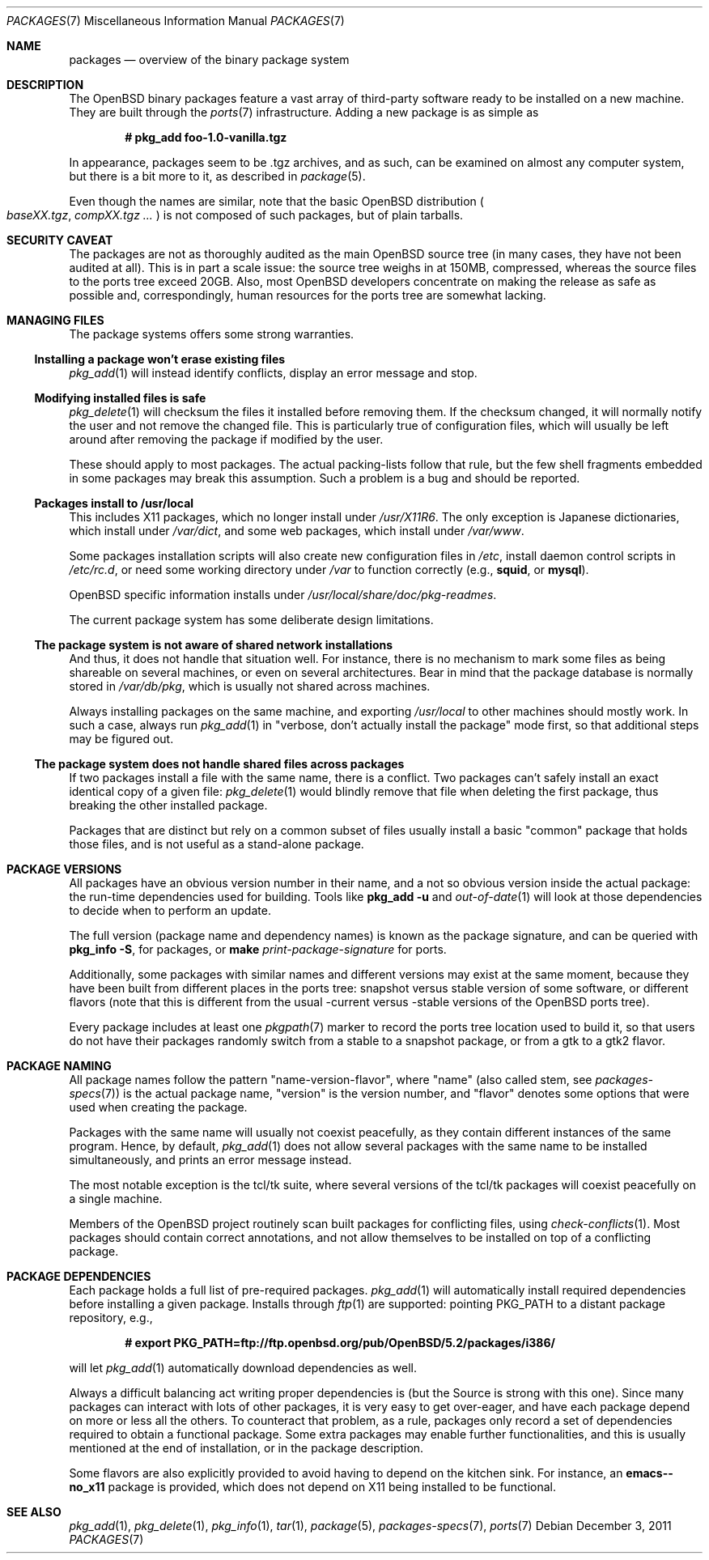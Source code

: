 .\" $OpenBSD: packages.7,v 1.30 2011/12/03 19:49:21 espie Exp $
.\"
.\" Copyright (c) 2000 Marc Espie
.\"
.\" All rights reserved.
.\"
.\" Redistribution and use in source and binary forms, with or without
.\" modification, are permitted provided that the following conditions
.\" are met:
.\" 1. Redistributions of source code must retain the above copyright
.\"    notice, this list of conditions and the following disclaimer.
.\" 2. Redistributions in binary form must reproduce the above copyright
.\"    notice, this list of conditions and the following disclaimer in the
.\"    documentation and/or other materials provided with the distribution.
.\"
.\" THIS SOFTWARE IS PROVIDED BY THE DEVELOPERS ``AS IS'' AND ANY EXPRESS OR
.\" IMPLIED WARRANTIES, INCLUDING, BUT NOT LIMITED TO, THE IMPLIED WARRANTIES
.\" OF MERCHANTABILITY AND FITNESS FOR A PARTICULAR PURPOSE ARE DISCLAIMED.
.\" IN NO EVENT SHALL THE DEVELOPERS BE LIABLE FOR ANY DIRECT, INDIRECT,
.\" INCIDENTAL, SPECIAL, EXEMPLARY, OR CONSEQUENTIAL DAMAGES (INCLUDING, BUT
.\" NOT LIMITED TO, PROCUREMENT OF SUBSTITUTE GOODS OR SERVICES; LOSS OF USE,
.\" DATA, OR PROFITS; OR BUSINESS INTERRUPTION) HOWEVER CAUSED AND ON ANY
.\" THEORY OF LIABILITY, WHETHER IN CONTRACT, STRICT LIABILITY, OR TORT
.\" (INCLUDING NEGLIGENCE OR OTHERWISE) ARISING IN ANY WAY OUT OF THE USE OF
.\" THIS SOFTWARE, EVEN IF ADVISED OF THE POSSIBILITY OF SUCH DAMAGE.
.\"
.Dd $Mdocdate: December 3 2011 $
.Dt PACKAGES 7
.Os
.Sh NAME
.Nm packages
.Nd overview of the binary package system
.Sh DESCRIPTION
The
.Ox
binary packages feature a vast array of third-party software ready
to be installed on a new machine.
They are built through the
.Xr ports 7
infrastructure.
Adding a new package is as simple as
.Pp
.Dl # pkg_add foo-1.0-vanilla.tgz
.Pp
In appearance, packages seem to be .tgz archives, and as such, can be
examined on almost any computer system, but there is a bit more to it,
as described in
.Xr package 5 .
.Pp
Even though the names are similar,
note that the basic
.Ox
distribution
.Po
.Pa baseXX.tgz ,
.Pa compXX.tgz ...
.Pc
is not composed of such packages, but of plain tarballs.
.Sh SECURITY CAVEAT
The packages are not as thoroughly audited as the main
.Ox
source tree (in many cases, they have not been audited at all).
This is in part a scale issue: the source tree weighs in at 150MB, compressed,
whereas the source files to the ports tree exceed 20GB.
Also, most
.Ox
developers concentrate on making the release as safe as possible and,
correspondingly, human resources for the ports tree are somewhat lacking.
.Sh MANAGING FILES
The package systems offers some strong warranties.
.Ss "Installing a package won't erase existing files"
.Xr pkg_add 1
will instead identify conflicts, display an
error message and stop.
.Ss "Modifying installed files is safe"
.Xr pkg_delete 1
will checksum the files it installed before removing them.
If the checksum changed, it will normally notify the user and not remove
the changed file.
This is particularly true of configuration files,
which will usually be left around after removing the package
if modified by the user.
.Pp
These should apply to most packages.
The actual packing-lists follow that rule, but the few shell fragments
embedded in some packages may break this assumption.
Such a problem is a bug and should be reported.
.Ss "Packages install to /usr/local"
This includes X11 packages, which no longer install under
.Pa /usr/X11R6 .
The only exception is
Japanese dictionaries, which install under
.Pa /var/dict ,
and some web packages, which install under
.Pa /var/www .
.Pp
Some packages installation scripts will also create new configuration
files in
.Pa /etc ,
install daemon control scripts in
.Pa /etc/rc.d ,
or need some working directory under
.Pa /var
to function correctly (e.g.,
.Nm squid ,
or
.Nm mysql ) .
.Pp
.Ox
specific information installs under
.Pa /usr/local/share/doc/pkg-readmes .
.Pp
The current package system has some deliberate design limitations.
.Ss "The package system is not aware of shared network installations"
And thus, it does not handle that situation well.
For instance, there is no mechanism to mark some files as being shareable
on several machines, or even on several architectures.
Bear in mind that the package database is normally stored in
.Pa /var/db/pkg ,
which is usually not shared across machines.
.Pp
Always installing packages on the same machine, and exporting
.Pa /usr/local
to other machines should mostly work.
In such a case, always run
.Xr pkg_add 1
in
.Qq "verbose, don't actually install the package"
mode first, so that
additional steps may be figured out.
.Ss "The package system does not handle shared files across packages"
If two packages install a file with the same name, there is a conflict.
Two packages can't safely install an exact identical
copy of a given file:
.Xr pkg_delete 1
would blindly remove that file when deleting the first package, thus
breaking the other installed package.
.Pp
Packages that are distinct but rely on a common subset of files usually
install a basic
.Qq common
package that holds those files, and is not useful as a stand-alone package.
.Sh PACKAGE VERSIONS
All packages have an obvious version number in their name,
and a not so obvious version inside the actual package:
the run-time dependencies used for building.
Tools like
.Nm pkg_add Fl u
and
.Xr out-of-date 1
will look at those dependencies to
decide when to perform an update.
.Pp
The full version (package name and dependency names) is known as the
package signature, and can be queried with
.Nm pkg_info Fl S ,
for packages, or
.Nm make Ar print-package-signature
for ports.
.Pp
Additionally, some packages with similar names and different versions may
exist at the same moment, because they have been built from different places
in the ports tree: snapshot versus stable version of some software, or
different flavors (note that this is different from the usual -current versus
-stable versions of the
.Ox
ports tree).
.Pp
Every package includes at least one
.Xr pkgpath 7
marker to record the ports tree
location used to build it, so that users do not have their packages randomly
switch from a stable to a snapshot package, or from a gtk to a gtk2 flavor.
.Sh PACKAGE NAMING
All package names follow the pattern
.Qq name-version-flavor ,
where
.Qq name
(also called stem, see
.Xr packages-specs 7 )
is the actual package name,
.Qq version
is the version number, and
.Qq flavor
denotes some options that were used when creating the package.
.Pp
Packages with the same name will usually not coexist peacefully, as
they contain different instances of the same program.
Hence, by default,
.Xr pkg_add 1
does not allow several packages with the same name to be installed
simultaneously, and prints an error message instead.
.Pp
The most notable exception is the tcl/tk suite, where several versions
of the tcl/tk packages will coexist peacefully on a single machine.
.Pp
Members of the
.Ox
project routinely scan built packages for conflicting files,
using
.Xr check-conflicts 1 .
Most packages should contain correct annotations, and not allow themselves
to be installed on top of a conflicting package.
.Sh PACKAGE DEPENDENCIES
Each package holds a full list of pre-required packages.
.Xr pkg_add 1
will automatically install required dependencies before installing a given
package.
Installs through
.Xr ftp 1
are supported:  pointing
.Ev PKG_PATH
to a distant package repository, e.g.,
.Pp
.Dl # export PKG_PATH=ftp://ftp.openbsd.org/pub/OpenBSD/5.2/packages/i386/
.Pp
will let
.Xr pkg_add 1
automatically download dependencies as well.
.Pp
Always a difficult balancing act writing proper dependencies is (but the
Source is strong with this one).
Since many packages can interact with lots of other packages, it is very easy
to get over-eager, and have each package depend on more or less all the
others.
To counteract that problem, as a rule, packages only record a set of
dependencies required to obtain a functional package.
Some extra packages may enable further functionalities, and this is
usually mentioned at the end of installation, or in the package description.
.Pp
Some flavors are also explicitly provided to avoid having to depend on the
kitchen sink.
For instance, an
.Nm emacs--no_x11
package is provided, which does not depend on X11 being installed to be
functional.
.Sh SEE ALSO
.Xr pkg_add 1 ,
.Xr pkg_delete 1 ,
.Xr pkg_info 1 ,
.Xr tar 1 ,
.Xr package 5 ,
.Xr packages-specs 7 ,
.Xr ports 7
